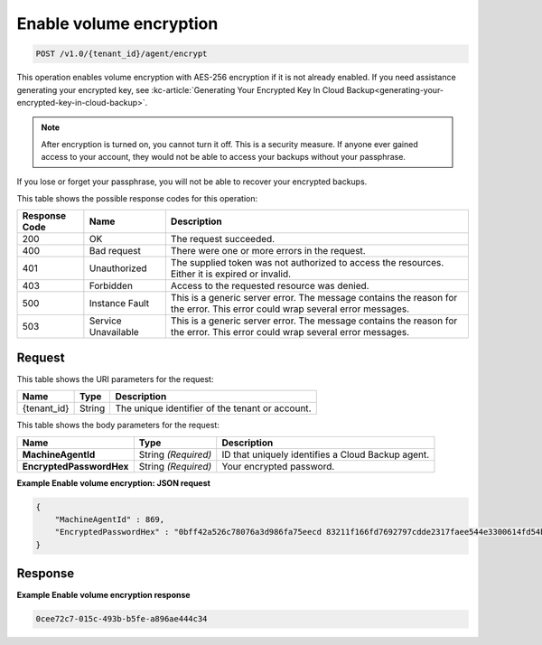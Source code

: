
.. _enable-volume-encryption:

Enable volume encryption
^^^^^^^^^^^^^^^^^^^^^^^^^^^^^^^^^^^^^^^^^^^^^^^^^^^^^^^^^^^^^^^^^^^^^^^^^^^^^^^^

.. code::

    POST /v1.0/{tenant_id}/agent/encrypt

This operation enables volume encryption with AES-256 encryption if it is not already enabled. If you need assistance generating your encrypted key, see :kc-article:`Generating Your Encrypted Key In Cloud Backup<generating-your-encrypted-key-in-cloud-backup>`.

.. note::
   After encryption is turned on, you cannot turn it off. This is a security measure. If anyone ever gained access to your account, they would not be able to access your backups without your passphrase.
   
   

If you lose or forget your passphrase, you will not be able to recover your encrypted backups.



This table shows the possible response codes for this operation:


+--------------------------+-------------------------+-------------------------+
|Response Code             |Name                     |Description              |
+==========================+=========================+=========================+
|200                       |OK                       |The request succeeded.   |
+--------------------------+-------------------------+-------------------------+
|400                       |Bad request              |There were one or more   |
|                          |                         |errors in the request.   |
+--------------------------+-------------------------+-------------------------+
|401                       |Unauthorized             |The supplied token was   |
|                          |                         |not authorized to access |
|                          |                         |the resources. Either it |
|                          |                         |is expired or invalid.   |
+--------------------------+-------------------------+-------------------------+
|403                       |Forbidden                |Access to the requested  |
|                          |                         |resource was denied.     |
+--------------------------+-------------------------+-------------------------+
|500                       |Instance Fault           |This is a generic server |
|                          |                         |error. The message       |
|                          |                         |contains the reason for  |
|                          |                         |the error. This error    |
|                          |                         |could wrap several error |
|                          |                         |messages.                |
+--------------------------+-------------------------+-------------------------+
|503                       |Service Unavailable      |This is a generic server |
|                          |                         |error. The message       |
|                          |                         |contains the reason for  |
|                          |                         |the error. This error    |
|                          |                         |could wrap several error |
|                          |                         |messages.                |
+--------------------------+-------------------------+-------------------------+


Request
""""""""""""""""




This table shows the URI parameters for the request:

+--------------------------+-------------------------+-------------------------+
|Name                      |Type                     |Description              |
+==========================+=========================+=========================+
|{tenant_id}               |String                   |The unique identifier of |
|                          |                         |the tenant or account.   |
+--------------------------+-------------------------+-------------------------+





This table shows the body parameters for the request:

+--------------------------+-------------------------+-------------------------+
|Name                      |Type                     |Description              |
+==========================+=========================+=========================+
|**MachineAgentId**        |String *(Required)*      |ID that uniquely         |
|                          |                         |identifies a Cloud       |
|                          |                         |Backup agent.            |
+--------------------------+-------------------------+-------------------------+
|**EncryptedPasswordHex**  |String *(Required)*      |Your encrypted password. |
|                          |                         |                         |
+--------------------------+-------------------------+-------------------------+





**Example Enable volume encryption: JSON request**


.. code::

   {
       "MachineAgentId" : 869,
       "EncryptedPasswordHex" : "0bff42a526c78076a3d986fa75eecd 83211f166fd7692797cdde2317faee544e3300614fd54b8c0d81f975 3e58cb1ffbd62d3faf0d2bf52e79ce5cd9c6d84b5295e3dea629e71b 0a5e26efda50ff8e05a5475bb7cbd553d238c05655f56ece2df070ce 374ff1e0724827c2300e373241e94c4bc13441561604e3e70b5034eb 58d717864f304c9c73b6d1d46c4276d7ec2f0e2bd9a42a8ab0ba99eb adda84f4cbb5b3611bd319627436246912139c2dde62bd00528b1464 20dceae949d1926ae05fc7df9b474e1ee176f89069fb424b12f8f357 e6e2909ba05152e9f72a68de0046b3e1520838ff5e723af02a96f51a c1e6ef4254226249b872676af76a319cbe"
   }





Response
""""""""""""""""










**Example Enable volume encryption response**


.. code::

         0cee72c7-015c-493b-b5fe-a896ae444c34




